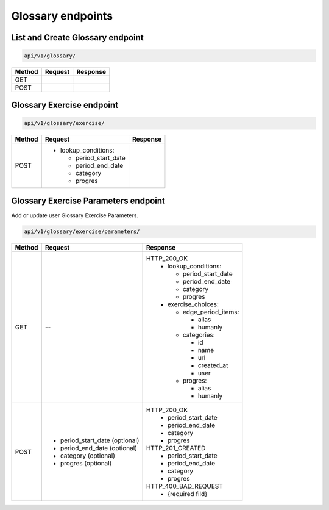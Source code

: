 Glossary endpoints
==================

List and Create Glossary endpoint
---------------------------------

.. code-block::

   api/v1/glossary/

+-----------+---------------------------+-------------------------------+
| Method    | Request                   | Response                      |
+===========+===========================+===============================+
| GET       |                           |                               |
+-----------+---------------------------+-------------------------------+
| POST      |                           |                               |
+-----------+---------------------------+-------------------------------+

Glossary Exercise endpoint
--------------------------

.. code-block::

   api/v1/glossary/exercise/

+-----------+---------------------------+-------------------------------+
| Method    | Request                   | Response                      |
+===========+===========================+===============================+
| POST      | - lookup_conditions:      |                               |
|           |                           |                               |
|           |   * period_start_date     |                               |
|           |   * period_end_date       |                               |
|           |   * category              |                               |
|           |   * progres               |                               |
+-----------+---------------------------+-------------------------------+

Glossary Exercise Parameters endpoint
-------------------------------------

Add or update user Glossary Exercise Parameters.

.. code-block::

   api/v1/glossary/exercise/parameters/

+-----------+-----------------------------------+-------------------------------+
| Method    | Request                           | Response                      |
+===========+===================================+===============================+
| GET       | --                                | HTTP_200_OK                   |
|           |                                   |  - lookup_conditions:         |
|           |                                   |                               |
|           |                                   |    * period_start_date        |
|           |                                   |    * period_end_date          |
|           |                                   |    * category                 |
|           |                                   |    * progres                  |
|           |                                   |                               |
|           |                                   |  - exercise_choices:          |
|           |                                   |                               |
|           |                                   |    - edge_period_items:       |
|           |                                   |                               |
|           |                                   |      * alias                  |
|           |                                   |      * humanly                |
|           |                                   |                               |
|           |                                   |    - categories:              |
|           |                                   |                               |
|           |                                   |      * id                     |
|           |                                   |      * name                   |
|           |                                   |      * url                    |
|           |                                   |      * created_at             |
|           |                                   |      * user                   |
|           |                                   |                               |
|           |                                   |    - progres:                 |
|           |                                   |                               |
|           |                                   |      * alias                  |
|           |                                   |      * humanly                |
|           |                                   |                               |
+-----------+-----------------------------------+-------------------------------+
| POST      | * period_start_date (optional)    | HTTP_200_OK                   |
|           | * period_end_date (optional)      |  * period_start_date          |
|           | * category (optional)             |  * period_end_date            |
|           | * progres (optional)              |  * category                   |
|           |                                   |  * progres                    |
|           |                                   |                               |
|           |                                   | HTTP_201_CREATED              |
|           |                                   |  * period_start_date          |
|           |                                   |  * period_end_date            |
|           |                                   |  * category                   |
|           |                                   |  * progres                    |
|           |                                   |                               |
|           |                                   | HTTP_400_BAD_REQUEST          |
|           |                                   |  * {required fild}            |
|           |                                   |                               |
+-----------+-----------------------------------+-------------------------------+
